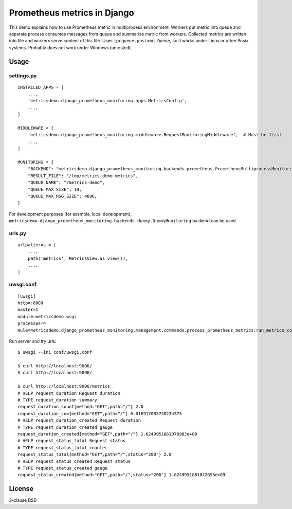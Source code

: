 Prometheus metrics in Django
============================

This demo explains how to use Prometheus metric in multiprocess environment.
Workers put metric into queue and separate process consumes messages from
queue and summarize metric from workers. Collected metrics are written into
file and workers serve content of this file. Uses ``ipcqueue.posixmq.Queue``,
so it works under Linux or other Posix systems. Probably does not work under
Windows (untested).

Usage
-----

settings.py
^^^^^^^^^^^

::

    INSTALLED_APPS = [
        ...,
        'metricsdemo.django_prometheus_monitoring.apps.MetricsConfig',
        ...,
    ]

    MIDDLEWARE = [
        'metricsdemo.django_prometheus_monitoring.middleware.RequestMonitoringMiddleware',  # Must be first
        ...,
    ]

    MONITORING = {
        "BACKEND": "metricsdemo.django_prometheus_monitoring.backends.prometheus.PrometheusMultiprocessMonitoring",
        "RESULT_FILE": "/tmp/metrics-demo-metrics",
        "QUEUE_NAME": "/metrics-demo",
        "QUEUE_MAX_SIZE": 10,
        "QUEUE_MAX_MSG_SIZE": 4096,
    }

For development purposes (for example, local development),
``metricsdemo.django_prometheus_monitoring.backends.dummy.DummyMonitoring``
backend can be used.

urls.py
^^^^^^^

::

    urlpatterns = [
        ...,
        path('metrics', MetricsView.as_view()),
        ...,
    ]

uwsgi.conf
^^^^^^^^^^

::

    [uwsgi]
    http=:8000
    master=1
    module=metricsdemo.wsgi
    processes=4
    mule=metricsdemo.django_prometheus_monitoring.management.commands.process_prometheus_metrics:run_metrics_consumer

Run server and try urls:

::

    $ uwsgi --ini conf/uwsgi.conf

    $ curl http://localhost:9000/
    $ curl http://localhost:9000/

    $ curl http://localhost:9000/metrics
    # HELP request_duration Request duration
    # TYPE request_duration summary
    request_duration_count{method="GET",path="/"} 2.0
    request_duration_sum{method="GET",path="/"} 0.018917083740234375
    # HELP request_duration_created Request duration
    # TYPE request_duration_created gauge
    request_duration_created{method="GET",path="/"} 1.6249951881070983e+09
    # HELP request_status_total Request status
    # TYPE request_status_total counter
    request_status_total{method="GET",path="/",status="200"} 2.0
    # HELP request_status_created Request status
    # TYPE request_status_created gauge
    request_status_created{method="GET",path="/",status="200"} 1.6249951881072655e+09

License
-------

3-clause BSD
